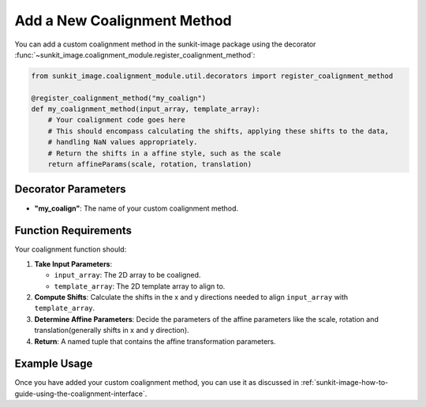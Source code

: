 .. _sunkit-image-how-to-guide-add-a-new-coalignment-method:

****************************
Add a New Coalignment Method
****************************

You can add a custom coalignment method in the sunkit-image package using the decorator :func:`~sunkit_image.coalignment_module.register_coalignment_method`:

.. code-block:: python

    from sunkit_image.coalignment_module.util.decorators import register_coalignment_method

    @register_coalignment_method("my_coalign")
    def my_coalignment_method(input_array, template_array):
        # Your coalignment code goes here
        # This should encompass calculating the shifts, applying these shifts to the data,
        # handling NaN values appropriately.
        # Return the shifts in a affine style, such as the scale
        return affineParams(scale, rotation, translation)

Decorator Parameters
====================

- **"my_coalign"**: The name of your custom coalignment method.

Function Requirements
=====================

Your coalignment function should:

1. **Take Input Parameters**:

   - ``input_array``: The 2D array to be coaligned.
   - ``template_array``: The 2D template array to align to.

2. **Compute Shifts**: Calculate the shifts in the x and y directions needed to align ``input_array`` with ``template_array``.

3. **Determine Affine Parameters**: Decide the parameters of the affine parameters like the scale, rotation and translation(generally shifts in x and y direction).

4. **Return**: A named tuple that contains the affine transformation parameters.

Example Usage
=============

Once you have added your custom coalignment method, you can use it as discussed in :ref:`sunkit-image-how-to-guide-using-the-coalignment-interface`.
